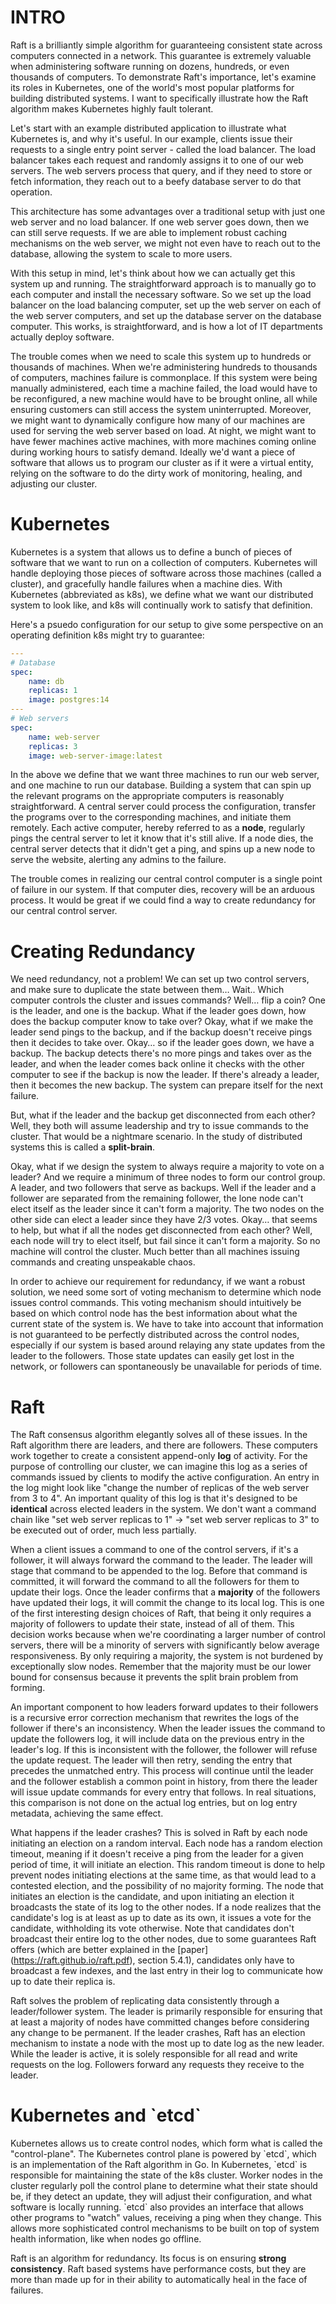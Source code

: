 :PROPERTIES:
#+TITLE: How Raft Safeguards Kubernetes
#+SUBTITLE: image by N. C. Wyeth
#+HERO: https://upload.wikimedia.org/wikipedia/commons/thumb/e/e5/The_Adventure_of_the_Giant_Squid.jpg/345px-The_Adventure_of_the_Giant_Squid.jpg 
#+OPTIONS: html-style:nil
#+MACRO: imglnk @@html:<img src="$1">@@
#+OPTIONS: num:nil
:END:

* INTRO
:PROPERTIES:
:UNNUMBERED: notoc
:END:

Raft is a brilliantly simple algorithm for guaranteeing consistent state across computers connected in a network. This guarantee is extremely valuable when administering software running on dozens, hundreds, or even thousands of computers. To demonstrate Raft's importance, let's examine its roles in Kubernetes, one of the world's most popular platforms for building distributed systems. I want to specifically illustrate how the Raft algorithm makes Kubernetes highly fault tolerant.

Let's start with an example distributed application to illustrate what Kubernetes is, and why it's useful. In our example, clients issue their requests to a single entry point server - called the load balancer. The load balancer takes each request and randomly assigns it to one of our web servers. The web servers process that query, and if they need to store or fetch information, they reach out to a beefy database server to do that operation.

[[https://i.postimg.cc/1tLM8pDF/Pasted-image-20250120111322.png]]

This architecture has some advantages over a traditional setup with just one web server and no load balancer. If one web server goes down, then we can still serve requests. If we are able to implement robust caching mechanisms on the web server, we might not even have to reach out to the database, allowing the system to scale to more users.

With this setup in mind, let's think about how we can actually get this system up and running. The straightforward approach is to manually go to each computer and install the necessary software. So we  set up the load balancer on the load balancing computer, set up the web server on each of the web server computers, and set up the database server on the database computer. This works, is straightforward, and is how a lot of IT departments actually deploy software.

The trouble comes when we need to scale this system up to hundreds or thousands of machines. When we're administering hundreds to thousands of computers, machines failure is commonplace. If this system were being manually administered, each time a machine failed, the load would have to be reconfigured, a new machine would have to be brought online, all while ensuring customers can still access the system uninterrupted. Moreover, we might want to dynamically configure how many of our machines are used for serving the web server based on load. At night, we might want to have fewer machines active machines, with more machines coming online during working hours to satisfy demand. Ideally we'd want a piece of software that allows us to program our cluster as if it were a virtual entity, relying on the software to do the dirty work of monitoring, healing, and adjusting our cluster.

* Kubernetes

Kubernetes is a system that allows us to define a bunch of pieces of software that we want to run on a collection of computers. Kubernetes will handle deploying those pieces of software across those machines (called a cluster), and gracefully handle failures when a machine dies. With Kubernetes (abbreviated as k8s), we define what we want our distributed system to look like, and k8s will continually work to satisfy that definition.

Here's a psuedo configuration for our setup to give some perspective on an operating definition k8s might try to guarantee:

#+begin_src yaml
---
# Database
spec:
	name: db
	replicas: 1
	image: postgres:14
---
# Web servers
spec:
	name: web-server
	replicas: 3
	image: web-server-image:latest
#+end_src
 
In the above we define that we want three machines to run our web server, and one machine to run our database. Building a system that can spin up the relevant programs on the appropriate computers is reasonably straightforward. A central server could process the configuration, transfer the programs over to the corresponding machines, and initiate them remotely. Each active computer, hereby referred to as a *node*, regularly pings the central server to let it know that it's still alive. If a node dies, the central server detects that it didn't get a ping, and spins up a new node to serve the website, alerting any admins to the failure.

The trouble comes in realizing our central control computer is a single point of failure in our system. If that computer dies, recovery will be an arduous process. It would be great if we could find a way to create redundancy for our central control server.

* Creating Redundancy

We need redundancy, not a problem! We can set up two control servers, and make sure to duplicate the state between them... Wait.. Which computer controls the cluster and issues commands? Well... flip a coin? One is the leader, and one is the backup. What if the leader goes down, how does the backup computer know to take over? Okay, what if we make the leader send pings to the backup, and if the backup doesn't receive pings then it decides to take over. Okay... so if the leader goes down, we have a backup. The backup detects there's no more pings and takes over as the leader, and when the leader comes back online it checks with the other computer to see if the backup is now the leader. If there's already a leader, then it becomes the new backup. The system can prepare itself for the next failure.

But, what if the leader and the backup get disconnected from each other? Well, they both will assume leadership and try to issue commands to the cluster. That would be a nightmare scenario. In the study of distributed systems this is called a *split-brain*.

Okay, what if we design the system to always require a majority to vote on a leader? And we require a minimum of three nodes to form our control group. A leader, and two followers that serve as backups. Well if the leader and a follower are separated from the remaining follower, the lone node can't elect itself as the leader since it can't form a majority. The two nodes on the other side can elect a leader since they have 2/3 votes. Okay... that seems to help, but what if all the nodes get disconnected from each other? Well, each node will try to elect itself, but fail since it can't form a majority. So no machine will control the cluster. Much better than all machines issuing commands and creating unspeakable chaos.

In order to achieve our requirement for redundancy, if we want a robust solution, we need some sort of voting mechanism to determine which node issues control commands. This voting mechanism should intuitively be based on which control node has the best information about what the current state of the system is. We have to take into account that information is not guaranteed to be perfectly distributed across the control nodes, especially if our system is based around relaying any state updates from the leader to the followers. Those state updates can easily get lost in the network, or followers can spontaneously be unavailable for periods of time.

* Raft

The Raft consensus algorithm elegantly solves all of these issues. In the Raft algorithm there are leaders, and there are followers. These computers work together to create a consistent append-only *log* of activity. For the purpose of controlling our cluster, we can imagine this log as a series of commands issued by clients to modify the active configuration. An entry in the log might look like "change the number of replicas of the web server from 3 to 4". An important quality of this log is that it's designed to be *identical* across elected leaders in the system. We don't want a command chain like "set web server replicas to 1" -> "set web server replicas to 3" to be executed out of order, much less partially.

When a client issues a command to one of the control servers, if it's a follower, it will always forward the command to the leader. The leader will stage that command to be appended to the log. Before that command is committed, it will forward the command to all the followers for them to update their logs. Once the leader confirms that a *majority* of the followers have updated their logs, it will commit the change to its local log. This is one of the first interesting design choices of Raft, that being it only requires a majority of followers to update their state, instead of all of them. This decision works because when we're coordinating a larger number of control servers, there will be a minority of servers with significantly below average responsiveness. By only requiring a majority, the system is not burdened by exceptionally slow nodes. Remember that the majority must be our lower bound for consensus because it prevents the split brain problem from forming.

An important component to how leaders forward updates to their followers is a recursive error correction mechanism that rewrites the logs of the follower if there's an inconsistency. When the leader issues the command to update the followers log, it will include data on the previous entry in the leader's log. If this is inconsistent with the follower, the follower will refuse the update request. The leader will then retry, sending the entry that precedes the unmatched entry. This process will continue until the leader and the follower establish a common point in history, from there the leader will issue update commands for every entry that follows. In real situations, this comparison is not done on the actual log entries, but on log entry metadata, achieving the same effect.

What happens if the leader crashes? This is solved in Raft by each node initiating an election on a random interval. Each node has a random election timeout, meaning if it doesn't receive a ping from the leader for a given period of time, it will initiate an election. This random timeout is done to help prevent nodes initiating elections at the same time, as that would lead to a contested election, and the possibility of no majority forming. The node that initiates an election is the candidate, and upon initiating an election it broadcasts the state of its log to the other nodes. If a node realizes that the candidate's log is at least as up to date as its own, it issues a vote for the candidate, withholding its vote otherwise. Note that candidates don't broadcast their entire log to the other nodes, due to some guarantees Raft offers (which are better explained in the [paper](https://raft.github.io/raft.pdf), section 5.4.1), candidates only have to broadcast a few indexes, and the last entry in their log to communicate how up to date their replica is.

Raft solves the problem of replicating data consistently through a leader/follower system. The leader is primarily responsible for ensuring that at least a majority of nodes have committed changes before considering any change to be permanent. If the leader crashes, Raft has an election mechanism to instate a node with the most up to date log as the new leader. While the leader is active, it is solely responsible for all read and write requests on the log. Followers forward any requests they receive to the leader.

* Kubernetes and `etcd`

Kubernetes allows us to create control nodes, which form what is called the "control-plane". The Kubernetes control plane is powered by `etcd`, which is an implementation of the Raft algorithm in Go. In Kubernetes, `etcd` is responsible for maintaining the state of the k8s cluster. Worker nodes in the cluster regularly poll the control plane to determine what their state should be, if they detect an update, they will adjust their configuration, and what software is locally running. `etcd` also provides an interface that allows other programs to "watch" values, receiving a ping when they change. This allows more sophisticated control mechanisms to be built on top of system health information, like when nodes go offline.

Raft is an algorithm for redundancy. Its focus is on ensuring *strong consistency*. Raft based systems have performance costs, but they are more than made up for in their ability to automatically heal in the face of failures.
